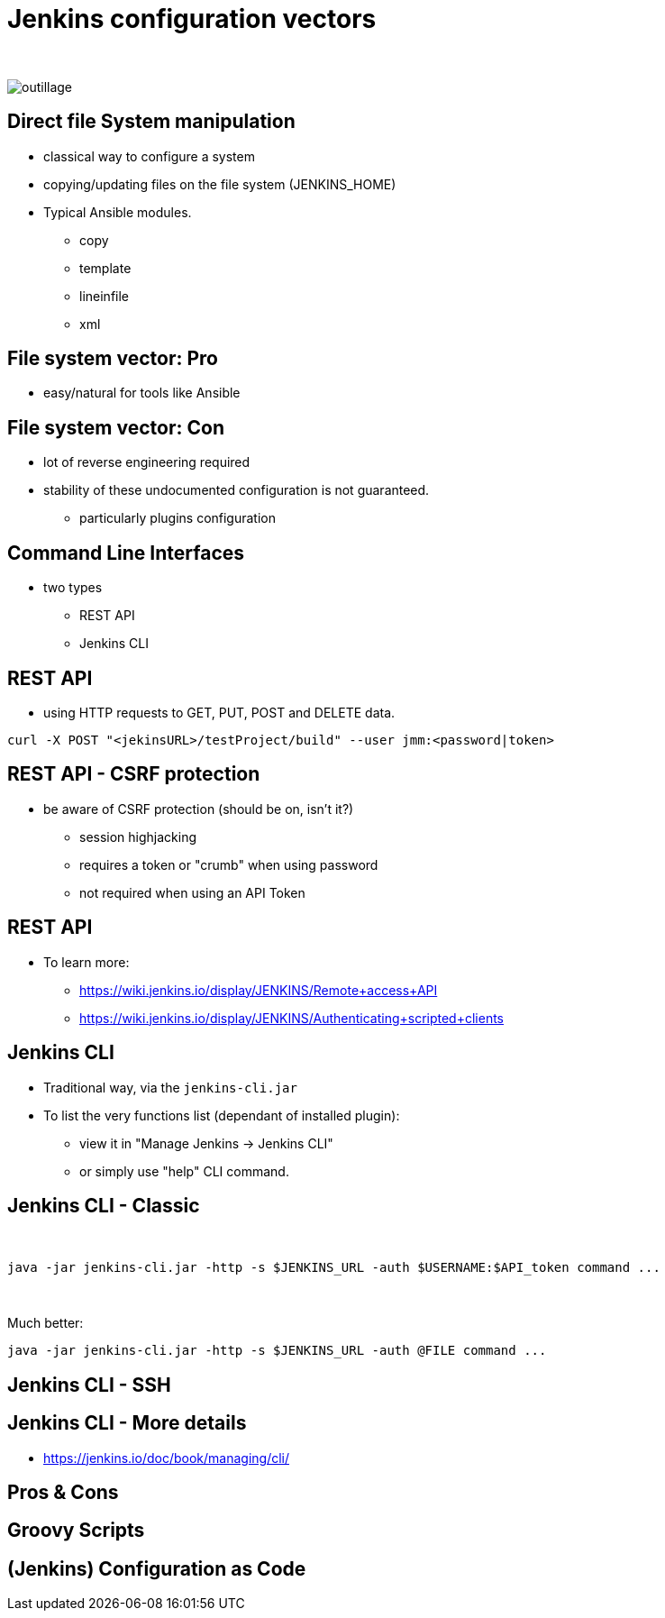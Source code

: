 = Jenkins configuration vectors

{nbsp} +

//https://images.app.goo.gl/2FJcGwDAmixKy7Wk7
[.stretch]
image::outillage.jpg[]

== Direct file System manipulation

[%step]
* classical way to configure a system
* copying/updating files on the file system (JENKINS_HOME)
* Typical Ansible modules.
** copy
** template
** lineinfile
** xml

== File system vector: Pro

* easy/natural for tools like Ansible

== File system vector: Con

* lot of reverse engineering required
* stability of these undocumented configuration is not guaranteed.
** particularly plugins configuration


== Command Line Interfaces
* two types
** REST API
** Jenkins CLI


== REST API

* using HTTP requests to GET, PUT, POST and DELETE data.

[source,bash]
----
curl -X POST "<jekinsURL>/testProject/build" --user jmm:<password|token>
----

== REST API - CSRF protection
* be aware of CSRF protection (should be on, isn't it?)
** session highjacking 
** requires a token or "crumb" when using password
** not required when using an API Token

== REST API

* To learn more:
** https://wiki.jenkins.io/display/JENKINS/Remote+access+API
** https://wiki.jenkins.io/display/JENKINS/Authenticating+scripted+clients

== Jenkins CLI

* Traditional way, via the `jenkins-cli.jar`
* To list the very functions list (dependant of installed plugin):
** view it in "Manage Jenkins -> Jenkins CLI"
** or simply use "help" CLI command.

== Jenkins CLI - Classic

{nbsp} +

[source,bash]
----
java -jar jenkins-cli.jar -http -s $JENKINS_URL -auth $USERNAME:$API_token command ...
----

{nbsp} +

Much better:
[source,bash]
----
java -jar jenkins-cli.jar -http -s $JENKINS_URL -auth @FILE command ...
----

== Jenkins CLI - SSH

== Jenkins CLI - More details

* https://jenkins.io/doc/book/managing/cli/

== Pros & Cons

== Groovy Scripts


== (Jenkins) Configuration as Code
//     What is it ?
//     Pro
//     Con
